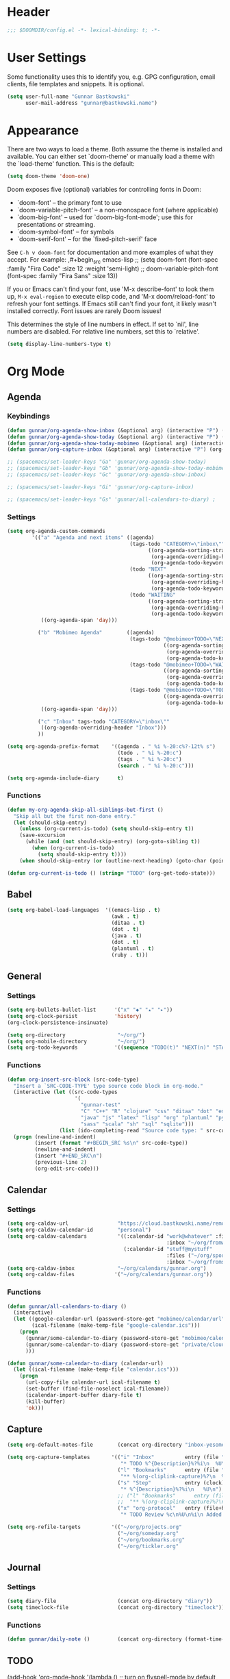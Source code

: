 * Header
#+begin_src emacs-lisp
;;; $DOOMDIR/config.el -*- lexical-binding: t; -*-
#+end_src


* User Settings
Some functionality uses this to identify you, e.g. GPG configuration, email
clients, file templates and snippets. It is optional.
#+begin_src emacs-lisp
(setq user-full-name "Gunnar Bastkowski"
      user-mail-address "gunnar@bastkowski.name")
#+end_src


* Appearance
There are two ways to load a theme. Both assume the theme is installed and
available. You can either set `doom-theme' or manually load a theme with the
`load-theme' function. This is the default:
#+begin_src emacs-lisp
(setq doom-theme 'doom-one)
#+end_src

Doom exposes five (optional) variables for controlling fonts in Doom:
- `doom-font' -- the primary font to use
- `doom-variable-pitch-font' -- a non-monospace font (where applicable)
- `doom-big-font' -- used for `doom-big-font-mode'; use this for
  presentations or streaming.
- `doom-symbol-font' -- for symbols
- `doom-serif-font' -- for the `fixed-pitch-serif' face

See ~C-h v doom-font~ for documentation and more examples of what they
accept. For example:
,#+begin_src emacs-lisp
;; (setq doom-font (font-spec :family "Fira Code" :size 12 :weight 'semi-light)
;;      doom-variable-pitch-font (font-spec :family "Fira Sans" :size 13))
#+end_src

If you or Emacs can't find your font, use 'M-x describe-font' to look them up,
~M-x eval-region~ to execute elisp code, and 'M-x doom/reload-font'
to refresh your font settings.
If Emacs still can't find your font, it likely wasn't installed correctly.
Font issues are rarely Doom issues!


This determines the style of line numbers in effect. If set to `nil', line
numbers are disabled. For relative line numbers, set this to `relative'.

#+begin_src emacs-lisp
(setq display-line-numbers-type t)
#+end_src


* Org Mode
** Agenda
*** Keybindings
#+begin_src emacs-lisp
(defun gunnar/org-agenda-show-inbox (&optional arg) (interactive "P") (org-agenda arg "c"))
(defun gunnar/org-agenda-show-today (&optional arg) (interactive "P") (org-agenda arg "a"))
(defun gunnar/org-agenda-show-today-mobimeo (&optional arg) (interactive "P") (org-agenda arg "b"))
(defun gunnar/org-capture-inbox (&optional arg) (interactive "P") (org-capture arg "i"))

;; (spacemacs/set-leader-keys "Ga" 'gunnar/org-agenda-show-today)
;; (spacemacs/set-leader-keys "Gb" 'gunnar/org-agenda-show-today-mobimeo)
;; (spacemacs/set-leader-keys "Gc" 'gunnar/org-agenda-show-inbox)

;; (spacemacs/set-leader-keys "Gi" 'gunnar/org-capture-inbox)

;; (spacemacs/set-leader-keys "Gs" 'gunnar/all-calendars-to-diary) ;
#+end_src

*** Settings
#+begin_src emacs-lisp
(setq org-agenda-custom-commands
        '(("a" "Agenda and next items" ((agenda)
                                        (tags-todo "CATEGORY=\"inbox\""
                                              ((org-agenda-sorting-strategy '(priority-down))
                                               (org-agenda-overriding-header "Inbox")
                                               (org-agenda-todo-keyword-format "")))
                                        (todo "NEXT"
                                              ((org-agenda-sorting-strategy '(priority-down))
                                               (org-agenda-overriding-header "Next Actions")
                                               (org-agenda-todo-keyword-format "")))
                                        (todo "WAITING"
                                              ((org-agenda-sorting-strategy '(priority-down))
                                               (org-agenda-overriding-header "Waiting For")
                                               (org-agenda-todo-keyword-format ""))))
           ((org-agenda-span 'day)))

          ("b" "Mobimeo Agenda"        ((agenda)
                                        (tags-todo "@mobimeo+TODO=\"NEXT\""
                                                   ((org-agenda-sorting-strategy '(priority-down))
                                                    (org-agenda-overriding-header "Next Actions")
                                                    (org-agenda-todo-keyword-format "")))
                                        (tags-todo "@mobimeo+TODO=\"WAITING\""
                                                   ((org-agenda-sorting-strategy '(priority-down))
                                                    (org-agenda-overriding-header "Waiting For")
                                                    (org-agenda-todo-keyword-format "")))
                                        (tags-todo "@mobimeo+TODO=\"TODO\""
                                                   ((org-agenda-overriding-header "TODO Items")
                                                    (org-agenda-todo-keyword-format ""))))
           ((org-agenda-span 'day)))

          ("c" "Inbox" tags-todo "CATEGORY=\"inbox\""
           ((org-agenda-overriding-header "Inbox")))
          ))

(setq org-agenda-prefix-format    '((agenda . " %i %-20:c%?-12t% s")
                                    (todo . " %i %-20:c")
                                    (tags . " %i %-20:c")
                                    (search . " %i %-20:c")))

(setq org-agenda-include-diary      t)
#+end_src

*** Functions
#+begin_src emacs-lisp
(defun my-org-agenda-skip-all-siblings-but-first ()
  "Skip all but the first non-done entry."
  (let (should-skip-entry)
    (unless (org-current-is-todo) (setq should-skip-entry t))
    (save-excursion
      (while (and (not should-skip-entry) (org-goto-sibling t))
        (when (org-current-is-todo)
          (setq should-skip-entry t))))
    (when should-skip-entry (or (outline-next-heading) (goto-char (point-max))))))

(defun org-current-is-todo () (string= "TODO" (org-get-todo-state)))
#+end_src

** Babel
#+begin_src emacs-lisp
  (setq org-babel-load-languages  '((emacs-lisp . t)
                                    (awk . t)
                                    (ditaa . t)
                                    (dot . t)
                                    (java . t)
                                    (dot . t)
                                    (plantuml . t)
                                    (ruby . t)))
#+end_src

** General
*** Settings
#+begin_src emacs-lisp
(setq org-bullets-bullet-list      '("x" "◆" "▴" "▸"))
(setq org-clock-persist            'history)
(org-clock-persistence-insinuate)

(setq org-directory                 "~/org/")
(setq org-mobile-directory          "~/org/")
(setq org-todo-keywords            '((sequence "TODO(t)" "NEXT(n)" "STARTED(s)" "WAITING(w)" "|" "DONE(d)")))
#+end_src

*** Functions
#+begin_src emacs-lisp
(defun org-insert-src-block (src-code-type)
  "Insert a `SRC-CODE-TYPE' type source code block in org-mode."
  (interactive (let ((src-code-types
                      '(
                        "gunnar-test"
                        "C" "C++" "R" "clojure" "css" "ditaa" "dot" "emacs-lisp" "gnuplot" "haskell" "http"
                        "java" "js" "latex" "lisp" "org" "plantuml" "python" "ruby"
                        "sass" "scala" "sh" "sql" "sqlite")))
                 (list (ido-completing-read "Source code type: " src-code-types))))
  (progn (newline-and-indent)
         (insert (format "#+BEGIN_SRC %s\n" src-code-type))
         (newline-and-indent)
         (insert "#+END_SRC\n")
         (previous-line 2)
         (org-edit-src-code)))
#+end_src

** Calendar
*** Settings
#+begin_src emacs-lisp
(setq org-caldav-url                "https://cloud.bastkowski.name/remote.php/dav/calendars/gunnar")
(setq org-caldav-calendar-id        "personal")
(setq org-caldav-calendars          '((:calendar-id "work@whatever" :files ("~/org/work.org")
                                                    :inbox "~/org/fromwork.org")
                                      (:calendar-id "stuff@mystuff"
                                                    :files ("~/org/sports.org" "~/org/play.org")
                                                    :inbox "~/org/fromstuff.org")))
(setq org-caldav-inbox              "~/org/calendars/gunnar.org")
(setq org-caldav-files             '("~/org/calendars/gunnar.org"))
#+end_src

*** Functions
#+begin_src emacs-lisp
(defun gunnar/all-calendars-to-diary ()
  (interactive)
  (let ((google-calendar-url (password-store-get "mobimeo/calendar/url"))
        (ical-filename (make-temp-file "google-calendar.ics")))
    (progn
      (gunnar/some-calendar-to-diary (password-store-get "mobimeo/calendar/url"))
      (gunnar/some-calendar-to-diary (password-store-get "private/cloud.bastkowski.name/calendar-gunnar-url"))
      )))

(defun gunnar/some-calendar-to-diary (calendar-url)
  (let ((ical-filename (make-temp-file "calendar.ics")))
    (progn
      (url-copy-file calendar-url ical-filename t)
      (set-buffer (find-file-noselect ical-filename))
      (icalendar-import-buffer diary-file t)
      (kill-buffer)
      'ok)))
#+end_src

** Capture
#+begin_src emacs-lisp
(setq org-default-notes-file        (concat org-directory "inbox-yesomeo.org"))

(setq org-capture-templates       '(("i" "Inbox"          entry (file "")
                                     "* TODO %^{Description}%?%i\n  %U\n"     :immediate-finish t)
                                    ("l" "Bookmarks"      entry (file "")
                                     "** %(org-cliplink-capture)%?\n  %U\n"   :immediate-finish t)
                                    ("s" "Step"           entry (clock)
                                     "* %^{Description}%?%i\n   %U\n")
                                    ;; ("l" "Bookmarks"      entry (file+headline (lambda () (gunnar/daily-note)) "Bookmarks")
                                    ;;  "** %(org-cliplink-capture)%?\n" :unnarrowed t)
                                    ("x" "org-protocol"   entry (file+headline org-default-notes-file "Inbox")
                                     "* TODO Review %c\n%U\n%i\n Added: %U\n" :immediate-finish)))

(setq org-refile-targets          '(("~/org/projects.org"                     :maxlevel . 3)
                                    ("~/org/someday.org"                      :maxlevel . 3)
                                    ("~/org/bookmarks.org"                    :maxlevel . 5)
                                    ("~/org/tickler.org"                      :level    . 1)))
#+end_src

** Journal
*** Settings
#+begin_src emacs-lisp
(setq diary-file                    (concat org-directory "diary"))
(setq timeclock-file                (concat org-directory "timeclock"))
#+end_src

*** Functions
#+begin_src emacs-lisp
(defun gunnar/daily-note ()         (concat org-directory (format-time-string "/%Y/%B_%-e.org")))
#+end_src


** TODO
(add-hook 'org-mode-hook '(lambda ()
                        ;; turn on flyspell-mode by default
                        (flyspell-mode 1)
                        ;; C-TAB for expanding
                        (local-set-key (kbd "C-<tab>")
                                        'yas-expand-from-trigger-key)
                        ;; keybinding for editing source code blocks
                        (local-set-key (kbd "C-c s e")
                                        'org-edit-src-code)
                        ;; keybinding for inserting code blocks
                        (local-set-key (kbd "C-c s i")
                                        'org-insert-src-block)))


* Documentation
Whenever you reconfigure a package, make sure to wrap your config in an
`after!' block, otherwise Doom's defaults may override your settings. E.g.

  (after! PACKAGE
    (setq x y))

The exceptions to this rule:
- Setting file/directory variables (like `org-directory')
- Setting variables which explicitly tell you to set them before their
  package is loaded (see 'C-h v VARIABLE' to look up their documentation).
- Setting doom variables (which start with 'doom-' or '+').

Here are some additional functions/macros that will help you configure Doom.
- `load!' for loading external *.el files relative to this one
- `use-package!' for configuring packages
- `after!' for running code after a package has loaded
- `add-load-path!' for adding directories to the `load-path', relative to
  this file. Emacs searches the `load-path' when you load packages with
  `require' or `use-package'.
- `map!' for binding new keys

To get information about any of these functions/macros, move the cursor over
the highlighted symbol at press 'K' (non-evil users must press 'C-c c k').
This will open documentation for it, including demos of how they are used.
Alternatively, use `C-h o' to look up a symbol (functions, variables, faces,
etc).

You can also try 'gd' (or 'C-c c d') to jump to their definition and see how
they are implemented.
